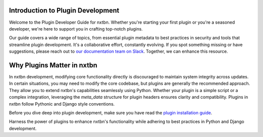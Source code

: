 Introduction to Plugin Development
----------------------------------

Welcome to the Plugin Developer Guide for nxtbn. Whether you're starting your first plugin or you're a seasoned developer, we're here to support you in crafting top-notch plugins.

Our guide covers a wide range of topics, from essential plugin metadata to best practices in security and tools that streamline plugin development. It's a collaborative effort, constantly evolving. If you spot something missing or have suggestions, please reach out to `our documentation team on Slack <https://join.slack.com/t/nxtbn/shared_invite/zt-2laqllmvp-UiyknoIqOfbJa72NXfGF5g>`_. Together, we can enhance this resource.

Why Plugins Matter in nxtbn
---------------------------

In nxtbn development, modifying core functionality directly is discouraged to maintain system integrity across updates. In certain situations, you may need to modify the core codebase, but plugins are generally the recommended approach. They allow you to extend nxtbn's capabilities seamlessly using Python. Whether your plugin is a simple script or a complex integration, leveraging the `meta_data` structure for plugin headers ensures clarity and compatibility. Plugins in nxtbn follow Pythonic and Django style conventions.

Before you dive deep into plugin development, make sure you have read the `plugin installation guide <installation.md>`_.

Harness the power of plugins to enhance nxtbn's functionality while adhering to best practices in Python and Django development.

